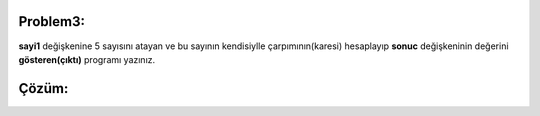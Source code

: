 Problem3:
---------

**sayi1** değişkenine 5 sayısını atayan ve bu sayının kendisiylle çarpımının(karesi) hesaplayıp **sonuc** değişkeninin değerini **gösteren(çıktı)** programı yazınız.


Çözüm:
------


.. image:: /_static/images/degisken-03.png
	:width: 600
  	:alt: Alternative text


.. raw:: pdf

   PageBreak
